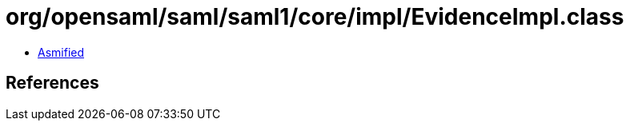 = org/opensaml/saml/saml1/core/impl/EvidenceImpl.class

 - link:EvidenceImpl-asmified.java[Asmified]

== References

